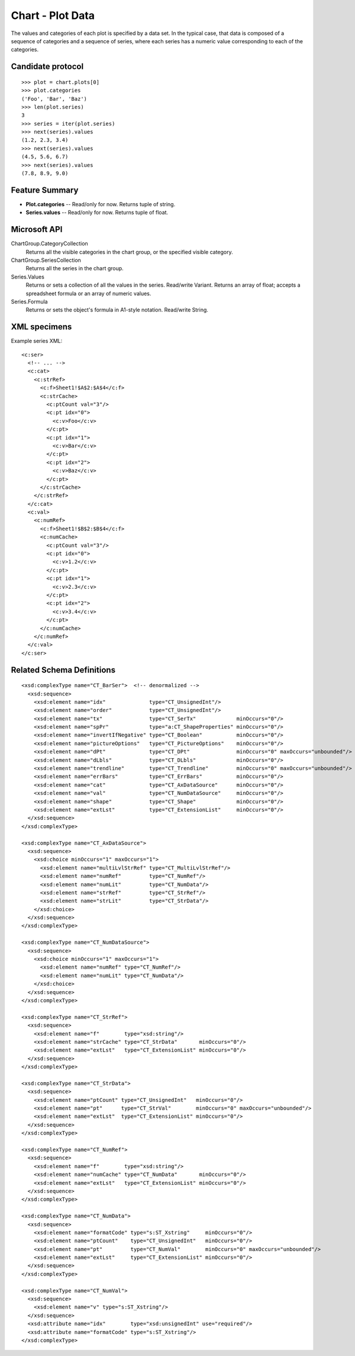 
Chart - Plot Data
=================

The values and categories of each plot is specified by a data set. In the
typical case, that data is composed of a sequence of categories and
a sequence of series, where each series has a numeric value corresponding to
each of the categories.


Candidate protocol
------------------

::

    >>> plot = chart.plots[0]
    >>> plot.categories
    ('Foo', 'Bar', 'Baz')
    >>> len(plot.series)
    3
    >>> series = iter(plot.series)
    >>> next(series).values
    (1.2, 2.3, 3.4)
    >>> next(series).values
    (4.5, 5.6, 6.7)
    >>> next(series).values
    (7.8, 8.9, 9.0)


Feature Summary
---------------

* **Plot.categories** -- Read/only for now. Returns tuple of string.
* **Series.values** -- Read/only for now. Returns tuple of float.


Microsoft API
-------------

ChartGroup.CategoryCollection
    Returns all the visible categories in the chart group, or the specified
    visible category.

ChartGroup.SeriesCollection
    Returns all the series in the chart group.

Series.Values
    Returns or sets a collection of all the values in the series. Read/write
    Variant. Returns an array of float; accepts a spreadsheet formula or an
    array of numeric values.

Series.Formula
    Returns or sets the object's formula in A1-style notation. Read/write
    String.


XML specimens
-------------

.. highlight:: xml

Example series XML::

  <c:ser>
    <!-- ... -->
    <c:cat>
      <c:strRef>
        <c:f>Sheet1!$A$2:$A$4</c:f>
        <c:strCache>
          <c:ptCount val="3"/>
          <c:pt idx="0">
            <c:v>Foo</c:v>
          </c:pt>
          <c:pt idx="1">
            <c:v>Bar</c:v>
          </c:pt>
          <c:pt idx="2">
            <c:v>Baz</c:v>
          </c:pt>
        </c:strCache>
      </c:strRef>
    </c:cat>
    <c:val>
      <c:numRef>
        <c:f>Sheet1!$B$2:$B$4</c:f>
        <c:numCache>
          <c:ptCount val="3"/>
          <c:pt idx="0">
            <c:v>1.2</c:v>
          </c:pt>
          <c:pt idx="1">
            <c:v>2.3</c:v>
          </c:pt>
          <c:pt idx="2">
            <c:v>3.4</c:v>
          </c:pt>
        </c:numCache>
      </c:numRef>
    </c:val>
  </c:ser>


Related Schema Definitions
--------------------------

::

  <xsd:complexType name="CT_BarSer">  <!-- denormalized -->
    <xsd:sequence>
      <xsd:element name="idx"              type="CT_UnsignedInt"/>
      <xsd:element name="order"            type="CT_UnsignedInt"/>
      <xsd:element name="tx"               type="CT_SerTx"             minOccurs="0"/>
      <xsd:element name="spPr"             type="a:CT_ShapeProperties" minOccurs="0"/>
      <xsd:element name="invertIfNegative" type="CT_Boolean"           minOccurs="0"/>
      <xsd:element name="pictureOptions"   type="CT_PictureOptions"    minOccurs="0"/>
      <xsd:element name="dPt"              type="CT_DPt"               minOccurs="0" maxOccurs="unbounded"/>
      <xsd:element name="dLbls"            type="CT_DLbls"             minOccurs="0"/>
      <xsd:element name="trendline"        type="CT_Trendline"         minOccurs="0" maxOccurs="unbounded"/>
      <xsd:element name="errBars"          type="CT_ErrBars"           minOccurs="0"/>
      <xsd:element name="cat"              type="CT_AxDataSource"      minOccurs="0"/>
      <xsd:element name="val"              type="CT_NumDataSource"     minOccurs="0"/>
      <xsd:element name="shape"            type="CT_Shape"             minOccurs="0"/>
      <xsd:element name="extLst"           type="CT_ExtensionList"     minOccurs="0"/>
    </xsd:sequence>
  </xsd:complexType>

  <xsd:complexType name="CT_AxDataSource">
    <xsd:sequence>
      <xsd:choice minOccurs="1" maxOccurs="1">
        <xsd:element name="multiLvlStrRef" type="CT_MultiLvlStrRef"/>
        <xsd:element name="numRef"         type="CT_NumRef"/>
        <xsd:element name="numLit"         type="CT_NumData"/>
        <xsd:element name="strRef"         type="CT_StrRef"/>
        <xsd:element name="strLit"         type="CT_StrData"/>
      </xsd:choice>
    </xsd:sequence>
  </xsd:complexType>

  <xsd:complexType name="CT_NumDataSource">
    <xsd:sequence>
      <xsd:choice minOccurs="1" maxOccurs="1">
        <xsd:element name="numRef" type="CT_NumRef"/>
        <xsd:element name="numLit" type="CT_NumData"/>
      </xsd:choice>
    </xsd:sequence>
  </xsd:complexType>

  <xsd:complexType name="CT_StrRef">
    <xsd:sequence>
      <xsd:element name="f"        type="xsd:string"/>
      <xsd:element name="strCache" type="CT_StrData"       minOccurs="0"/>
      <xsd:element name="extLst"   type="CT_ExtensionList" minOccurs="0"/>
    </xsd:sequence>
  </xsd:complexType>

  <xsd:complexType name="CT_StrData">
    <xsd:sequence>
      <xsd:element name="ptCount" type="CT_UnsignedInt"   minOccurs="0"/>
      <xsd:element name="pt"      type="CT_StrVal"        minOccurs="0" maxOccurs="unbounded"/>
      <xsd:element name="extLst"  type="CT_ExtensionList" minOccurs="0"/>
    </xsd:sequence>
  </xsd:complexType>

  <xsd:complexType name="CT_NumRef">
    <xsd:sequence>
      <xsd:element name="f"        type="xsd:string"/>
      <xsd:element name="numCache" type="CT_NumData"       minOccurs="0"/>
      <xsd:element name="extLst"   type="CT_ExtensionList" minOccurs="0"/>
    </xsd:sequence>
  </xsd:complexType>

  <xsd:complexType name="CT_NumData">
    <xsd:sequence>
      <xsd:element name="formatCode" type="s:ST_Xstring"     minOccurs="0"/>
      <xsd:element name="ptCount"    type="CT_UnsignedInt"   minOccurs="0"/>
      <xsd:element name="pt"         type="CT_NumVal"        minOccurs="0" maxOccurs="unbounded"/>
      <xsd:element name="extLst"     type="CT_ExtensionList" minOccurs="0"/>
    </xsd:sequence>
  </xsd:complexType>

  <xsd:complexType name="CT_NumVal">
    <xsd:sequence>
      <xsd:element name="v" type="s:ST_Xstring"/>
    </xsd:sequence>
    <xsd:attribute name="idx"        type="xsd:unsignedInt" use="required"/>
    <xsd:attribute name="formatCode" type="s:ST_Xstring"/>
  </xsd:complexType>
